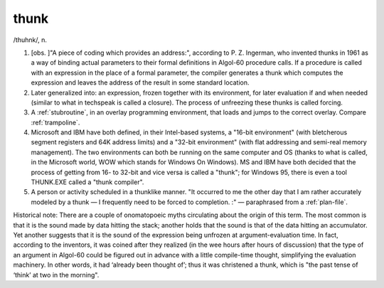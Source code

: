 .. _thunk:

============================================================
thunk
============================================================

/thuhnk/, n\.

1.
   [obs.
   ]"A piece of coding which provides an address:", according to P. Z. Ingerman, who invented thunks in 1961 as a way of binding actual parameters to their formal definitions in Algol-60 procedure calls.
   If a procedure is called with an expression in the place of a formal parameter, the compiler generates a thunk which computes the expression and leaves the address of the result in some standard location.

2.
   Later generalized into: an expression, frozen together with its environment, for later evaluation if and when needed (similar to what in techspeak is called a closure).
   The process of unfreezing these thunks is called forcing.

3.
   A :ref:`stubroutine`\, in an overlay programming environment, that loads and jumps to the correct overlay.
   Compare :ref:`trampoline`\.

4.
   Microsoft and IBM have both defined, in their Intel-based systems, a "16-bit environment" (with bletcherous segment registers and 64K address limits) and a "32-bit environment" (with flat addressing and semi-real memory management).
   The two environments can both be running on the same computer and OS (thanks to what is called, in the Microsoft world, WOW which stands for Windows On Windows).
   MS and IBM have both decided that the process of getting from 16- to 32-bit and vice versa is called a "thunk"; for Windows 95, there is even a tool THUNK.EXE called a "thunk compiler".

5.
   A person or activity scheduled in a thunklike manner.
   "It occurred to me the other day that I am rather accurately modeled by a thunk — I frequently need to be forced to completion.
   :" — paraphrased from a :ref:`plan-file`\.

Historical note: There are a couple of onomatopoeic myths circulating about the origin of this term.
The most common is that it is the sound made by data hitting the stack; another holds that the sound is that of the data hitting an accumulator.
Yet another suggests that it is the sound of the expression being unfrozen at argument-evaluation time.
In fact, according to the inventors, it was coined after they realized (in the wee hours after hours of discussion) that the type of an argument in Algol-60 could be figured out in advance with a little compile-time thought, simplifying the evaluation machinery.
In other words, it had ‘already been thought of’; thus it was christened a thunk, which is "the past tense of ‘think’ at two in the morning".

